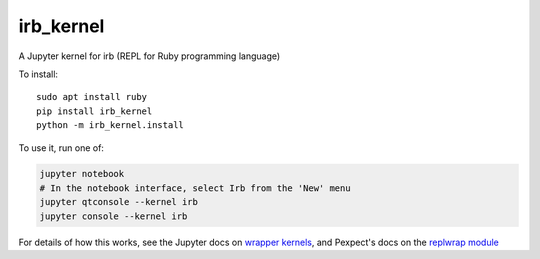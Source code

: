 irb_kernel
==========

|PyPI version shields.io|

.. |PyPI version shields.io| image:: https://img.shields.io/pypi/v/irb_kernel.svg
   :target: https://pypi.python.org/pypi/irb_kernel/
   
.. image:: https://mybinder.org/badge_logo.svg
 :target: https://mybinder.org/v2/gh/PyDataOsaka/irb_kernel/master

A Jupyter kernel for irb (REPL for Ruby programming language)

To install::

    sudo apt install ruby
    pip install irb_kernel
    python -m irb_kernel.install

To use it, run one of:

.. code:: shell

    jupyter notebook
    # In the notebook interface, select Irb from the 'New' menu
    jupyter qtconsole --kernel irb
    jupyter console --kernel irb

For details of how this works, see the Jupyter docs on `wrapper kernels
<http://jupyter-client.readthedocs.org/en/latest/wrapperkernels.html>`_, and
Pexpect's docs on the `replwrap module
<http://pexpect.readthedocs.org/en/latest/api/replwrap.html>`_
